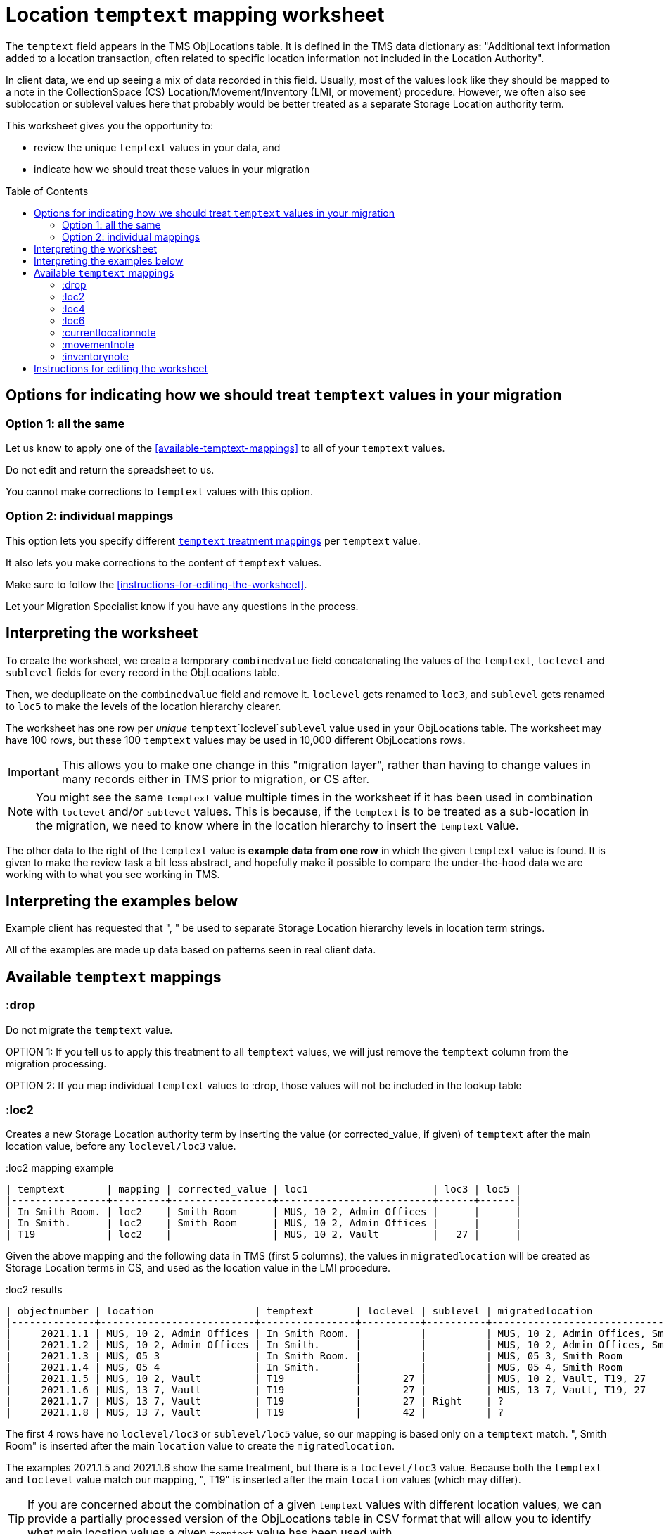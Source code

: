 :toc:
:toc-placement!:
:toclevels: 4

ifdef::env-github[]
:tip-caption: :bulb:
:note-caption: :information_source:
:important-caption: :heavy_exclamation_mark:
:caution-caption: :fire:
:warning-caption: :warning:
:imagesdir: https://raw.githubusercontent.com/lyrasis/kiba-tms/main/doc/img
endif::[]

= Location `temptext` mapping worksheet

The `temptext` field appears in the TMS ObjLocations table. It is defined in the TMS data dictionary as: "Additional text information added to a location transaction, often related to specific location information not included in the Location Authority".

In client data, we end up seeing a mix of data recorded in this field. Usually, most of the values look like they should be mapped to a note in the CollectionSpace (CS) Location/Movement/Inventory (LMI, or movement) procedure. However, we often also see sublocation or sublevel values here that probably would be better treated as a separate Storage Location authority term.

This worksheet gives you the opportunity to:

* review the unique `temptext` values in your data, and
* indicate how we should treat these values in your migration

toc::[]

== Options for indicating how we should treat `temptext` values in your migration

=== Option 1: all the same

Let us know to apply one of the <<available-temptext-mappings>> to all of your `temptext` values.

Do not edit and return the spreadsheet to us.

You cannot make corrections to `temptext` values with this option.

=== Option 2: individual mappings

This option lets you specify different <<available-temptext-mappings,`temptext` treatment mappings>> per `temptext` value.

It also lets you make corrections to the content of `temptext` values.

Make sure to follow the <<instructions-for-editing-the-worksheet>>.

Let your Migration Specialist know if you have any questions in the process.

== Interpreting the worksheet
To create the worksheet, we create a temporary `combinedvalue` field concatenating the values of the `temptext`, `loclevel` and `sublevel` fields for every record in the ObjLocations table.

Then, we deduplicate on the `combinedvalue` field and remove it. `loclevel` gets renamed to `loc3`, and `sublevel` gets renamed to `loc5` to make the levels of the location hierarchy clearer.

The worksheet has one row per _unique_ `temptext`+`loclevel`+`sublevel` value used in your ObjLocations table. The worksheet may have 100 rows, but these 100 `temptext` values may be used in 10,000 different ObjLocations rows.

IMPORTANT: This allows you to make one change in this "migration layer", rather than having to change values in many records either in TMS prior to migration, or CS after.

NOTE: You might see the same `temptext` value multiple times in the worksheet if it has been used in combination with `loclevel` and/or `sublevel` values. This is because, if the `temptext` is to be treated as a sub-location in the migration, we need to know where in the location hierarchy to insert the `temptext` value.

The other data to the right of the `temptext` value is *example data from one row* in which the given `temptext` value is found. It is given to make the review task a bit less abstract, and hopefully make it possible to compare the under-the-hood data we are working with to what you see working in TMS.

== Interpreting the examples below

Example client has requested that ", " be used to separate Storage Location hierarchy levels in location term strings.

All of the examples are made up data based on patterns seen in real client data.

== Available `temptext` mappings

=== :drop
Do not migrate the `temptext` value.

OPTION 1: If you tell us to apply this treatment to all `temptext` values, we will just remove the `temptext` column from the migration processing.

OPTION 2: If you map individual `temptext` values to :drop, those values will not be included in the lookup table

=== :loc2

Creates a new Storage Location authority term by inserting the value (or corrected_value, if given) of `temptext` after the main location value, before any `loclevel/loc3` value.

.:loc2 mapping example
....
| temptext       | mapping | corrected_value | loc1                     | loc3 | loc5 |
|----------------+---------+-----------------+--------------------------+------+------|
| In Smith Room. | loc2    | Smith Room      | MUS, 10 2, Admin Offices |      |      |
| In Smith.      | loc2    | Smith Room      | MUS, 10 2, Admin Offices |      |      |
| T19            | loc2    |                 | MUS, 10 2, Vault         |   27 |      |
....

Given the above mapping and the following data in TMS (first 5 columns), the values in `migratedlocation` will be created as Storage Location terms in CS, and used as the location value in the LMI procedure.

.:loc2 results
....
| objectnumber | location                 | temptext       | loclevel | sublevel | migratedlocation                     |
|--------------+--------------------------+----------------+----------+----------+--------------------------------------|
|     2021.1.1 | MUS, 10 2, Admin Offices | In Smith Room. |          |          | MUS, 10 2, Admin Offices, Smith Room |
|     2021.1.2 | MUS, 10 2, Admin Offices | In Smith.      |          |          | MUS, 10 2, Admin Offices, Smith Room |
|     2021.1.3 | MUS, 05 3                | In Smith Room. |          |          | MUS, 05 3, Smith Room                |
|     2021.1.4 | MUS, 05 4                | In Smith.      |          |          | MUS, 05 4, Smith Room                |
|     2021.1.5 | MUS, 10 2, Vault         | T19            |       27 |          | MUS, 10 2, Vault, T19, 27            |
|     2021.1.6 | MUS, 13 7, Vault         | T19            |       27 |          | MUS, 13 7, Vault, T19, 27            |
|     2021.1.7 | MUS, 13 7, Vault         | T19            |       27 | Right    | ?                                    |
|     2021.1.8 | MUS, 13 7, Vault         | T19            |       42 |          | ?                                    |
....

The first 4 rows have no `loclevel/loc3` or `sublevel/loc5` value, so our mapping is based only on a `temptext` match. ", Smith Room" is inserted after the main `location` value to create the `migratedlocation`.

The examples 2021.1.5 and 2021.1.6 show the same treatment, but there is a `loclevel/loc3` value. Because both the `temptext` and `loclevel` value match our mapping, ", T19" is inserted after the main `location` values (which may differ).

TIP: If you are concerned about the combination of a given `temptext` values with different location values, we can provide a partially processed version of the ObjLocations table in CSV format that will allow you to identify what main location values a given `temptext` value has been used with.

The last 2 rows do not match anything in the given mapping example, because their `temptext`+`loclevel/loc3`+`sublevel/loc5` values are different. What we'd get in `migratedlocation` would depend on how we mapped additional rows in the mapping worksheet.


=== :loc4

Creates a new Storage Location authority term by inserting the value (or corrected_value, if given) of `temptext` after the main location value, after any `loclevel/loc3` value, but before any `sublevel/loc5` value.

.:loc4 mapping example
....
| temptext       | mapping | corrected_value | loc1                     | loc3 | loc5  |
|----------------+---------+-----------------+--------------------------+------+-------|
| In Smith Room. | loc4    | Smith Room      | MUS, 10 2, Admin Offices |      |       |
| In Smith.      | loc4    | Smith Room      | MUS, 10 2, Admin Offices |      |       |
| T19            | loc4    |                 | MUS, 10 2, Vault         |   27 |       |
| T19            | loc4    |                 | MUS, 10 2, Vault         |   27 | Right |
....

Given the above mapping and the following data in TMS (first 5 columns), the values in `migratedlocation` will be created as Storage Location terms in CS, and used as the location value in the LMI procedure.

.:loc4 results
....
| objectnumber | location                 | temptext       | loclevel | sublevel | migratedlocation                     |
|--------------+--------------------------+----------------+----------+----------+--------------------------------------|
|     2021.1.1 | MUS, 10 2, Admin Offices | In Smith Room. |          |          | MUS, 10 2, Admin Offices, Smith Room |
|     2021.1.2 | MUS, 10 2, Admin Offices | In Smith.      |          |          | MUS, 10 2, Admin Offices, Smith Room |
|     2021.1.3 | MUS, 05 3                | In Smith Room. |          |          | MUS, 05 3, Smith Room                |
|     2021.1.4 | MUS, 05 4                | In Smith.      |          |          | MUS, 05 4, Smith Room                |
|     2021.1.5 | MUS, 10 2, Vault         | T19            |       27 |          | MUS, 10 2, Vault, 27, T19            |
|     2021.1.6 | MUS, 13 7, Vault         | T19            |       27 |          | MUS, 13 7, Vault, 27, T19            |
|     2021.1.7 | MUS, 13 7, Vault         | T19            |       27 | Right    | MUS, 13 7, Vault, 27, T19, Right     |
|     2021.1.8 | MUS, 13 7, Vault         | T19            |       42 |          | ?                                    |
....

The first 4 rows have no `loclevel/loc3` or `sublevel/loc5` value, so our mapping is based only on a `temptext` match. ", Smith Room" is inserted after the main `location` value to create the `migratedlocation`.

The examples 2021.1.5 and 2021.1.6 show the same treatment, but there is a `loclevel/loc3` value. Because both the `temptext` and `loclevel` value match our mapping, ", T19" is inserted after the main `location` value (which may differ), and after the `loclevel/loc3` value.

The 2021.1.7 example matches the final row in the example mappings, and shows that the `temptext` value is inserted between `loclevel/loc3` and `sublevel/loc5` values.

The last row does not match anything in the given mapping example, because the `temptext`+`loclevel/loc3`+`sublevel/loc5` value is different. What we'd get in `migratedlocation` would depend on how we mapped additional rows in the mapping worksheet.

=== :loc6

Creates a new Storage Location authority term by inserting the value (or corrected_value, if given) of `temptext` after the main location value, and after any `loclevel/loc3` or `sublevel/loc5` values.

.:loc6 mapping example
....
| temptext       | mapping | corrected_value | loc1                     | loc3 | loc5  |
|----------------+---------+-----------------+--------------------------+------+-------|
| In Smith Room. | loc6    | Smith Room      | MUS, 10 2, Admin Offices |      |       |
| In Smith.      | loc6    | Smith Room      | MUS, 10 2, Admin Offices |      |       |
| T19            | loc6    |                 | MUS, 10 2, Vault         |   27 |       |
| T19            | loc6    |                 | MUS, 10 2, Vault         |   27 | Right |
| T19            | loc6    |                 | MUS, 10 2, Vault         |   42 |       |
....

Given the above mapping and the following data in TMS (first 5 columns), the values in `migratedlocation` will be created as Storage Location terms in CS, and used as the location value in the LMI procedure.

.:loc6 results
....
| objectnumber | location                 | temptext       | loclevel | sublevel | migratedlocation                     |
|--------------+--------------------------+----------------+----------+----------+--------------------------------------|
|     2021.1.1 | MUS, 10 2, Admin Offices | In Smith Room. |          |          | MUS, 10 2, Admin Offices, Smith Room |
|     2021.1.2 | MUS, 10 2, Admin Offices | In Smith.      |          |          | MUS, 10 2, Admin Offices, Smith Room |
|     2021.1.3 | MUS, 05 3                | In Smith Room. |          |          | MUS, 05 3, Smith Room                |
|     2021.1.4 | MUS, 05 4                | In Smith.      |          |          | MUS, 05 4, Smith Room                |
|     2021.1.5 | MUS, 10 2, Vault         | T19            |       27 |          | MUS, 10 2, Vault, 27, T19            |
|     2021.1.6 | MUS, 13 7, Vault         | T19            |       27 |          | MUS, 13 7, Vault, 27, T19            |
|     2021.1.7 | MUS, 13 7, Vault         | T19            |       27 | Right    | MUS, 13 7, Vault, 27, Right, T19     |
|     2021.1.8 | MUS, 13 7, Vault         | T19            |       42 |          | MUS, 13 7, Vault, 42, T19            |
....

The first 4 rows have no `loclevel/loc3` or `sublevel/loc5` value, so our mapping is based only on a `temptext` match. ", Smith Room" is inserted after the main `location` value to create the `migratedlocation`.

The examples 2021.1.5 and 2021.1.6 show the same treatment, but there is a `loclevel/loc3` value. Because both the `temptext` and `loclevel` value match our mapping, ", T19" is inserted after the main `location` value (which may differ), and after the `loclevel/loc3` value.

The 2021.1.7 example matches the final row in the example mappings, and shows that the `temptext` value is inserted after the `loclevel/loc3` and `sublevel/loc5` values.

The last row matches the final row of our mapping, so now shows the `temptext` value inserted in the `migratedlocation` value.

=== :currentlocationnote

No additional Storage Location authority term is created.

The value of `temptext` (or the provided `corrected_value` if given) is mapped to the current location note field of LMI procedures derived from rows with matching `temptext`+`loclevel/loc3`+`sublevel/loc5` values.

.:currentlocationnote mapping example
....
| temptext                                  | mapping             | corrected_value | loc1                   | loc3 | loc5 |
|-------------------------------------------+---------------------+-----------------+------------------------+------+------|
| S18. Put into mylar for long term storage | currentlocationnote |                 | MUS, 10 2, Vault, T290 |      |      |
....

.:currentlocationnote result
image::temptext_currentlocationnote.png[2303]
+++&nbsp;+++

=== :movementnote

No additional Storage Location authority term is created.

The value of `temptext` (or the provided `corrected_value` if given) is mapped to the movement note field of LMI procedures derived from rows with matching `temptext`+`loclevel/loc3`+`sublevel/loc5` values.

.:movementnote mapping example
....
| temptext                                  | mapping      | corrected_value | loc1                   | loc3 | loc5 |
|-------------------------------------------+--------------+-----------------+------------------------+------+------|
| S18. Put into mylar for long term storage | movementnote |                 | MUS, 10 2, Vault, T290 |      |      |
....

.:movementnote result
image::temptext_movementnote.png[2302]
+++&nbsp;+++

=== :inventorynote

No additional Storage Location authority term is created.

The value of `temptext` (or the provided `corrected_value` if given) is mapped to the inventory note field of LMI procedures derived from rows with matching `temptext`+`loclevel/loc3`+`sublevel/loc5` values.

.:inventorynote mapping example
....
| temptext                                  | mapping       | corrected_value | loc1                   | loc3 | loc5 |
|-------------------------------------------+---------------+-----------------+------------------------+------+------|
| S18. Put into mylar for long term storage | inventorynote |                 | MUS, 10 2, Vault, T290 |      |      |
....

.:inventorynote result
image::temptext_inventorynote.png[2302]
+++&nbsp;+++

== Instructions for editing the worksheet

* **Only enter/change data in the following columns**
** `mapping`
** `corrected_value`
* **Do not change column names** or we may not be able to merge your work back into the migration.
* **Do not add or delete any rows**
* It is fine to sort/filter the worksheet however you want in order to review and edit your data.
* Feel free to change the order of the columns to support your work.

If you find issues that cannot be cleaned up/fixed via this spreadsheet, you will need to fix them either in TMS prior to providing final data for production migration, or in CS after the production migration.
